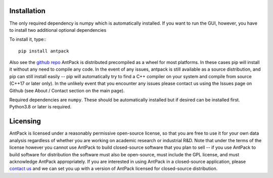 Installation
================

The only required dependency is numpy which is automatically installed.
If you want to run the GUI, however, you have to install two additional
optional dependencies

To install it, type:::

  pip install antpack

Also see the `github repo <https://github.com/jlparkI/AntPack>`_
AntPack is distributed precompiled as a wheel
for most platforms. In these cases pip will install it without any need to
compile any code. In the event of any issues, antpack is still available as a
source distribution, and pip can still install
easily -- pip will automatically try to find a C++ compiler on your system and
compile from source (C++17 or later only). In the unlikely event that you encounter
any issues please contact us using the Issues page on Github (see About / Contact
section on the main page).

Required dependencies are ``numpy``. These should be
automatically installed but if desired can be installed first.
Python3.8 or later is required.

Licensing
===========

AntPack is licensed under a reasonably permissive open-source license,
so that you are free to use it for your own data analysis regardless of
whether you are working on academic research or industrial R&D.
Note that under the terms of the license however you cannot use AntPack
to build closed-source software that you plan to sell -- if you use AntPack
to build software for distribution the software must also be open-source, must include
the GPL license, and must acknowledge AntPack appropriately. If you are interested
in using AntPack in a closed-source application, please
`contact us <https://mapbioscience.com/contact/>`_ and we can set you up with a version
of AntPack licensed for closed-source distribution.
